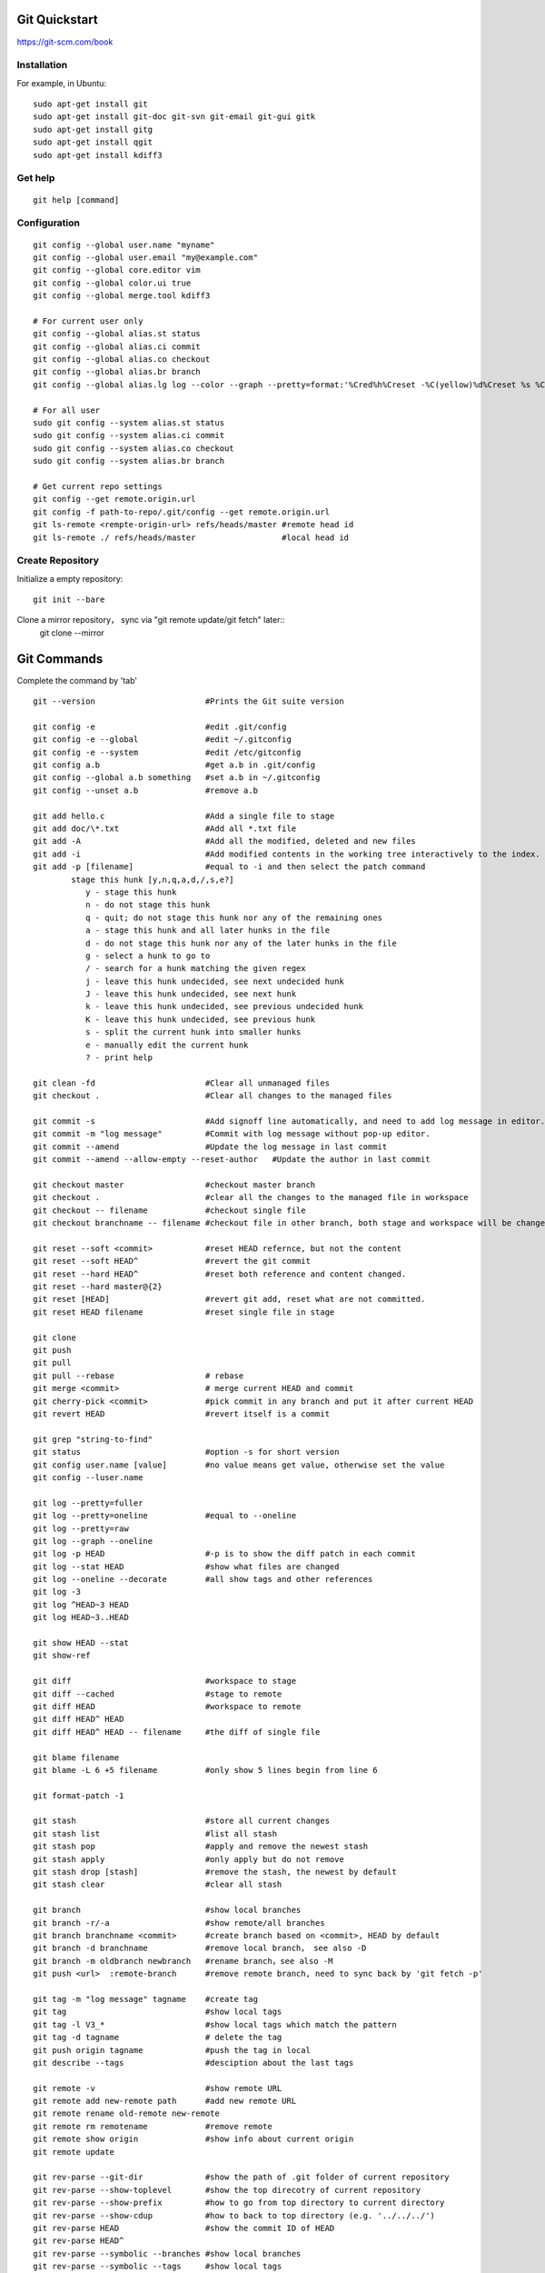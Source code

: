 Git Quickstart
==============

https://git-scm.com/book

Installation
------------
For example, in Ubuntu::

    sudo apt-get install git
    sudo apt-get install git-doc git-svn git-email git-gui gitk 
    sudo apt-get install gitg
    sudo apt-get install qgit
    sudo apt-get install kdiff3

Get help
--------
::

    git help [command]

Configuration
-------------
::

    git config --global user.name "myname"
    git config --global user.email "my@example.com"
    git config --global core.editor vim
    git config --global color.ui true
    git config --global merge.tool kdiff3 

    # For current user only
    git config --global alias.st status
    git config --global alias.ci commit
    git config --global alias.co checkout
    git config --global alias.br branch
    git config --global alias.lg log --color --graph --pretty=format:'%Cred%h%Creset -%C(yellow)%d%Creset %s %Cgreen(%cr) %C(bold blue)<%an>%Creset' --abbrev-commit

    # For all user
    sudo git config --system alias.st status
    sudo git config --system alias.ci commit
    sudo git config --system alias.co checkout
    sudo git config --system alias.br branch

    # Get current repo settings
    git config --get remote.origin.url
    git config -f path-to-repo/.git/config --get remote.origin.url
    git ls-remote <rempte-origin-url> refs/heads/master #remote head id
    git ls-remote ./ refs/heads/master                  #local head id


Create Repository
-----------------
Initialize a empty repository::

    git init --bare

Clone a mirror repository， sync via "git remote update/git fetch" later::
    git clone --mirror


Git Commands
============
Complete the command by 'tab'

::

    git --version                       #Prints the Git suite version

    git config -e		        #edit .git/config
    git config -e --global	        #edit ~/.gitconfig
    git config -e --system	        #edit /etc/gitconfig
    git config a.b	                #get a.b in .git/config
    git config --global a.b something	#set a.b in ~/.gitconfig
    git config --unset a.b 	        #remove a.b

    git add hello.c 		        #Add a single file to stage
    git add doc/\*.txt                  #Add all *.txt file 
    git add -A			        #Add all the modified, deleted and new files
    git add -i			        #Add modified contents in the working tree interactively to the index.
    git add -p [filename]               #equal to -i and then select the patch command
            stage this hunk [y,n,q,a,d,/,s,e?]
               y - stage this hunk
               n - do not stage this hunk
               q - quit; do not stage this hunk nor any of the remaining ones
               a - stage this hunk and all later hunks in the file
               d - do not stage this hunk nor any of the later hunks in the file
               g - select a hunk to go to
               / - search for a hunk matching the given regex
               j - leave this hunk undecided, see next undecided hunk
               J - leave this hunk undecided, see next hunk
               k - leave this hunk undecided, see previous undecided hunk
               K - leave this hunk undecided, see previous hunk
               s - split the current hunk into smaller hunks
               e - manually edit the current hunk
               ? - print help

    git clean -fd		        #Clear all unmanaged files
    git checkout .		        #Clear all changes to the managed files

    git commit -s	                #Add signoff line automatically, and need to add log message in editor.
    git commit -m "log message"	        #Commit with log message without pop-up editor.
    git commit --amend		        #Update the log message in last commit
    git commit --amend --allow-empty --reset-author   #Update the author in last commit

    git checkout master		        #checkout master branch
    git checkout .		        #clear all the changes to the managed file in workspace
    git checkout -- filename	        #checkout single file
    git checkout branchname -- filename #checkout file in other branch, both stage and workspace will be changed.

    git reset --soft <commit>	        #reset HEAD refernce, but not the content
    git reset --soft HEAD^		#revert the git commit
    git reset --hard HEAD^		#reset both reference and content changed.
    git reset --hard master@{2}
    git reset [HEAD]		        #revert git add, reset what are not committed.
    git reset HEAD filename		#reset single file in stage

    git clone
    git push
    git pull
    git pull --rebase		        # rebase
    git merge <commit>		        # merge current HEAD and commit
    git cherry-pick <commit>	        #pick commit in any branch and put it after current HEAD
    git revert HEAD		        #revert itself is a commit

    git grep "string-to-find"
    git status			        #option -s for short version
    git config user.name [value]        #no value means get value, otherwise set the value
    git config --luser.name

    git log --pretty=fuller
    git log --pretty=oneline	        #equal to --oneline
    git log --pretty=raw
    git log --graph --oneline
    git log -p HEAD			#-p is to show the diff patch in each commit
    git log --stat HEAD		        #show what files are changed
    git log --oneline --decorate	#all show tags and other references
    git log -3
    git log ^HEAD~3 HEAD
    git log HEAD~3..HEAD

    git show HEAD --stat
    git show-ref

    git diff                            #workspace to stage
    git diff --cached                   #stage to remote
    git diff HEAD                       #workspace to remote
    git diff HEAD^ HEAD
    git diff HEAD^ HEAD -- filename     #the diff of single file

    git blame filename
    git blame -L 6 +5 filename	        #only show 5 lines begin from line 6

    git format-patch -1

    git stash			        #store all current changes
    git stash list		        #list all stash
    git stash pop		        #apply and remove the newest stash
    git stash apply		        #only apply but do not remove
    git stash drop [stash]	        #remove the stash, the newest by default
    git stash clear		        #clear all stash

    git branch			        #show local branches
    git branch -r/-a			#show remote/all branches
    git branch branchname <commit>	#create branch based on <commit>, HEAD by default
    git branch -d branchname	        #remove local branch， see also -D
    git branch -m oldbranch newbranch	#rename branch，see also -M
    git push <url>  :remote-branch      #remove remote branch, need to sync back by 'git fetch -p'

    git tag -m "log message" tagname    #create tag
    git tag				#show local tags
    git tag -l V3_*			#show local tags which match the pattern
    git tag -d tagname		        # delete the tag
    git push origin tagname		#push the tag in local
    git describe --tags			#desciption about the last tags

    git remote -v			#show remote URL
    git remote add new-remote path 	#add new remote URL
    git remote rename old-remote new-remote
    git remote rm remotename	        #remove remote
    git remote show origin              #show info about current origin
    git remote update

    git rev-parse --git-dir		#show the path of .git folder of current repository
    git rev-parse --show-toplevel	#show the top direcotry of current repository
    git rev-parse --show-prefix	        #how to go from top directory to current directory
    git rev-parse --show-cdup	        #how to back to top directory (e.g. '../../../')
    git rev-parse HEAD		        #show the commit ID of HEAD
    git rev-parse HEAD^
    git rev-parse --symbolic --branches #show local branches
    git rev-parse --symbolic --tags	#show local tags

    git rev-list --oneline A	        #show the version relationship

    git ls-files -s 		        #show file tree and last commit ID
    git ls-tree -l HEAD

    git cat-file -t <ID>		#type of the ID (commit or tag ...)
    git cat-file -p <ID>		#content of the ID

    git reflog show master	        #show the log on master branch
    git reflog -1			#show last action of HEAD



Typical Use Cases
=================

generate git patch outside git repo
-----------------------------------
::

    git init
    git add -A
    git commit -s

    #change some things ...

    git add -A
    git commit -s
    git show

    git format-patch -1


